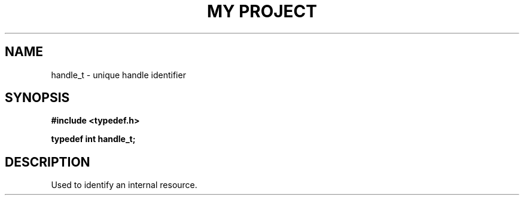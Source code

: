.TH "MY PROJECT" "3"
.SH NAME
handle_t \- unique handle identifier
.SH SYNOPSIS
.nf
.B #include <typedef.h>
.PP
.BI "typedef int handle_t;"
.fi
.SH DESCRIPTION
Used to identify an internal resource.